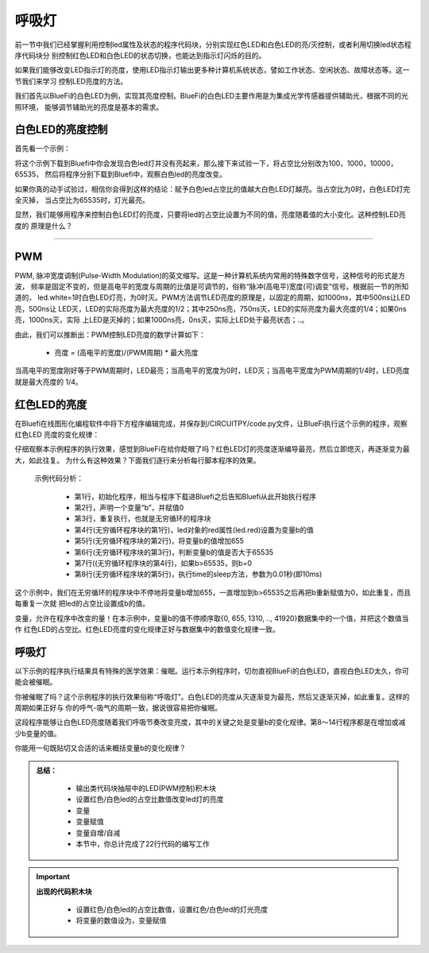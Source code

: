 呼吸灯
====================

前一节中我们已经掌握利用控制led属性及状态的程序代码块，分别实现红色LED和白色LED的亮/灭控制，或者利用切换led状态程序代码块分
别控制红色LED和白色LED的状态切换，也能达到指示灯闪烁的目的。

如果我们能够改变LED指示灯的亮度，使用LED指示灯输出更多种计算机系统状态，譬如工作状态、空闲状态、故障状态等。这一节我们来学习
控制LED亮度的方法。

我们首先以BlueFi的白色LED为例，实现其亮度控制。BlueFi的白色LED主要作用是为集成光学传感器提供辅助光，根据不同的光照环境，
能够调节辅助光的亮度是基本的需求。


白色LED的亮度控制
-------------------------

首先看一个示例：

.. image:: /../../_static/images/basics/ledpwm1.png
  :scale: 100%
  :align: center

将这个示例下载到Bluefi中你会发现白色led灯并没有亮起来，那么接下来试验一下，将占空比分别改为100，1000，10000，65535，
然后将程序分别下载到Bluefi中，观察白色led的亮度改变。

如果你真的动手试验过，相信你会得到这样的结论：赋予白色led占空比的值越大白色LED灯越亮。当占空比为0时，白色LED灯完全灭掉，
当占空比为65535时，灯光最亮。

显然，我们能够用程序来控制白色LED灯的亮度，只要将led的占空比设置为不同的值，亮度随着值的大小变化。这种控制LED亮度的
原理是什么？

---------------------------

PWM
---------------------------

PWM, 脉冲宽度调制(Pulse-Width Modulation)的英文缩写。这是一种计算机系统内常用的特殊数字信号，这种信号的形式是方波，
频率是固定不变的，但是高电平的宽度与周期的比值是可调节的，俗称“脉冲(高电平)宽度(可)调变”信号。根据前一节的所知道的，
led.white=1时白色LED灯亮，为0时灭。PWM方法调节LED亮度的原理是，以固定的周期，如1000ns，其中500ns让LED亮，500ns让
LED灭，LED的实际亮度为最大亮度的1/2；其中250ns亮，750ns灭，LED的实际亮度为最大亮度的1/4；如果0ns亮，1000ns灭，实际
上LED是灭掉的；如果1000ns亮，0ns灭，实际上LED处于最亮状态；..。

由此，我们可以推断出：PWM控制LED亮度的数学计算如下：

  - 亮度 = (高电平的宽度)/(PWM周期) * 最大亮度

当高电平的宽度刚好等于PWM周期时，LED最亮；当高电平的宽度为0时，LED灭；当高电平宽度为PWM周期的1/4时，LED亮度就是最大亮度的
1/4。


红色LED的亮度
---------------------------

在Bluefi在线图形化编程软件中将下方程序编辑完成，并保存到/CIRCUITPY/code.py文件，让BlueFi执行这个示例的程序，观察红色LED
亮度的变化规律：

.. image:: /../../_static/images/basics/huxideng1.png
  :scale: 100%
  :align: center

仔细观察本示例程序的执行效果，感觉到BlueFi在给你眨眼了吗？红色LED灯的亮度逐渐编导最亮，然后立即熄灭，再逐渐变为最大，如此往复。
为什么有这种效果？下面我们逐行来分析每行脚本程序的效果。

  示例代码分析：

    - 第1行，初始化程序，相当与程序下载进Bluefi之后告知Bluefi从此开始执行程序
    - 第2行，声明一个变量“b”，并赋值0
    - 第3行，重复执行，也就是无穷循环的程序块
    - 第4行(无穷循环程序块的第1行)，led对象的red属性(led.red)设置为变量b的值
    - 第5行(无穷循环程序块的第2行)，将变量b的值增加655
    - 第6行(无穷循环程序块的第3行)，判断变量b的值是否大于65535
    - 第7行((无穷循环程序块的第4行)，如果b>65535，则b=0
    - 第8行(无穷循环程序块的第5行)，执行time的sleep方法，参数为0.01秒(即10ms)

这个示例中，我们在无穷循环的程序块中不停地将变量b增加655，一直增加到b>65535之后再把b重新赋值为0，如此重复，而且每重复一次就
把led的占空比设置成b的值。

变量，允许在程序中改变的量！在本示例中，变量b的值不停顺序取{0, 655, 1310, .., 41920}数据集中的一个值，并把这个数值当作
红色LED的占空比。红色LED亮度的变化规律正好与数据集中的数值变化规律一致。



呼吸灯
---------------------------

以下示例的程序执行结果具有特殊的医学效果：催眠。运行本示例程序时，切勿直视BlueFi的白色LED，直视白色LED太久，你可能会被催眠。

.. image:: /../../_static/images/basics/huxideng2.png
  :scale: 100%
  :align: center

你被催眠了吗？这个示例程序的执行效果俗称“呼吸灯”。白色LED的亮度从灭逐渐变为最亮，然后又逐渐灭掉，如此重复。这样的周期如果正好与
你的呼气-吸气的周期一致，据说很容易把你催眠。

这段程序能够让白色LED亮度随着我们呼吸节奏改变亮度，其中的关键之处是变量b的变化规律。第8～14行程序都是在增加或减少b变量的值。

你能用一句既贴切又合适的话来概括变量b的变化规律？


.. admonition:: 
  总结：

    - 输出类代码块抽屉中的LED(PWM控制)积木块
    - 设置红色/白色led的占空比数值改变led灯的亮度
    - 变量
    - 变量赋值
    - 变量自增/自减
    - 本节中，你总计完成了22行代码的编写工作


.. Important::
  **出现的代码积木块**

    - 设置红色/白色led的占空比数值，设置红色/白色led的灯光亮度
    - 将变量的数值设为，变量赋值
